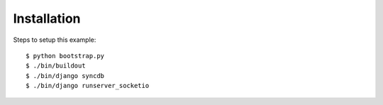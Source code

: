 
Installation
============

Steps to setup this example::

    $ python bootstrap.py
    $ ./bin/buildout
    $ ./bin/django syncdb
    $ ./bin/django runserver_socketio
